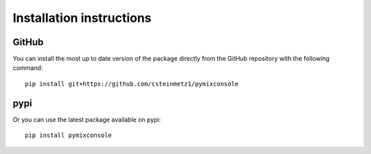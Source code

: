 Installation instructions
^^^^^^^^^^^^^^^^^^^^^^^^^

GitHub
~~~~~~~

You can install the most up to date version of the package directly from
the GitHub repository with the following command::

    pip install git+https://github.com/csteinmetz1/pymixconsole

pypi
~~~~

Or you can use the latest package available on pypi::

    pip install pymixconsole
